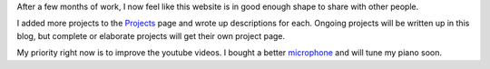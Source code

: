 .. title: Ready for Visitors
.. slug: ready-for-visitors
.. date: 2015-08-15 15:35:42 UTC-04:00
.. tags: 
.. category: 
.. link: 
.. description: 
.. type: text

After a few months of work, I now feel like this website is in good enough shape to share with other people.

I added more projects to the `Projects </projects/>`_ page and wrote up descriptions for each. Ongoing projects will be written up in this blog, but complete or elaborate projects will get their own project page.

My priority right now is to improve the youtube videos. I bought a better `microphone <http://www.amazon.com/dp/B003QKBVYK/>`_ and will tune my piano soon.

